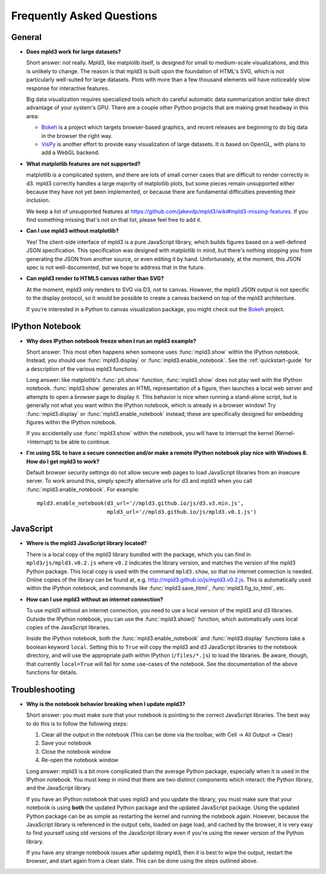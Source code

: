 .. _faq:

Frequently Asked Questions
==========================


General
-------

- **Does mpld3 work for large datasets?**

  Short answer: not really.  Mpld3, like matplolib itself, is designed for small to medium-scale visualizations, and this is unlikely to change. The reason is that mpld3 is built upon the foundation of HTML's SVG, which is not particularly well-suited for large datasets. Plots with more than a few thousand elements will have noticeably slow response for interactive features.

  Big data visualization requires specialized tools which do careful automatic data summarization and/or take direct advantage of your system's GPU. There are a couple other Python projects that are making great headway in this area:

  - `Bokeh <http://bokeh.pydata.org/>`_ is a project which targets browser-based graphics, and recent releases are beginning to do big data in the browser the right way.
  - `VisPy <http://vispy.org>`_ is another effort to provide easy visualization of large datasets. It is based on OpenGL, with plans to add a WebGL backend.

- **What matplotlib features are not supported?**

  matplotlib is a complicated system, and there are lots of small corner cases that are difficult to render correctly in d3. mpld3 correctly handles a large majority of matplotlib plots, but some pieces remain unsupported either because they have not yet been implemented, or because there are fundamental difficulties preventing their inclusion.

  We keep a list of unsupported features at https://github.com/jakevdp/mpld3/wiki#mpld3-missing-features.  If you find something missing that's not on that list, please feel free to add it.

- **Can I use mpld3 without matplotlib?**

  Yes! The client-side interface of mpld3 is a pure JavaScript library, which builds figures based on a well-defined JSON specification. This specification was designed with matplotlib in mind, but there's nothing stopping you from generating the JSON from another source, or even editing it by hand. Unfortunately, at the moment, this JSON spec is not well-documented, but we hope to address that in the future.

- **Can mpld3 render to HTML5 canvas rather than SVG?**

  At the moment, mpld3 only renders to SVG via D3, not to canvas.  However, the mpld3 JSON output is not specific to the display protocol, so it would be possible to create a canvas backend on top of the mpld3 architecture.

  If you're interested in a Python to canvas visualization package, you might check out the `Bokeh <http://bokeh.pydata.org/>`_ project.


IPython Notebook
----------------

- **Why does IPython notebook freeze when I run an mpld3 example?**

  Short answer: This most often happens when someone uses :func:`mpld3.show` within the IPython notebook. Instead, you should use :func:`mpld3.display` or :func:`mpld3.enable_notebook`. See the :ref:`quickstart-guide` for a description of the various mpld3 functions.

  Long answer: like matplotlib's :func:`plt.show` function, :func:`mpld3.show` does not play well with the IPython notebook. :func:`mpld3.show` generates an HTML representation of a figure, then launches a local web server and attempts to open a browser page to display it. This behavior is nice when running a stand-alone script, but is generally not what you want within the IPython notebook, which is already in a browser window! Try :func:`mpld3.display` or :func:`mpld3.enable_notebook` instead; these are specifically designed for embedding figures within the IPython notebook.

  If you accidentally use :func:`mpld3.show` within the notebook, you will have to interrupt the kernel (Kernel->Interrupt) to be able to continue.

- **I'm using SSL to have a secure connection and/or make a remote IPython notebook play nice with Windows 8. How do I get mpld3 to work?**

  Default browser security settings do not allow secure web pages to load JavaScript libraries from an insecure server. To work around this, simply specify alternative urls for d3 and mpld3 when you call :func:`mpld3.enable_notebook`. For example::

    mpld3.enable_notebook(d3_url='//mpld3.github.io/js/d3.v3.min.js',
                          mpld3_url='//mpld3.github.io/js/mpld3.v0.1.js')


JavaScript
----------

- **Where is the mpld3 JavaScript library located?**

  There is a local copy of the mpld3 library bundled with the package, which you can find in ``mpld3/js/mpld3.v0.2.js`` where ``v0.2`` indicates the library version, and matches the version of the mpld3 Python package. This local copy is used with the command ``mpld3.show``, so that no internet connection is needed. Online copies of the library can be found at, e.g. http://mpld3.github.io/js/mpld3.v0.2.js. This is automatically used within the IPython notebook, and commands like :func:`mpld3.save_html`, :func:`mpld3.fig_to_html`, etc.

- **How can I use mpld3 without an internet connection?**

  To use mpld3 without an internet connection, you need to use a local version of the mpld3 and d3 libraries. Outside the IPython notebook, you can use the :func:`mpld3.show()` function, which automatically uses local copies of the JavaScript libraries.

  Inside the IPython notebook, both the :func:`mpld3.enable_notebook` and :func:`mpld3.display` functions take a boolean keyword ``local``. Setting this to ``True`` will copy the mpld3 and d3 JavaScript libraries to the notebook directory, and will use the appropriate path within IPython (``/files/*.js``) to load the libraries. Be aware, though, that currently ``local=True`` will fail for some use-cases of the notebook. See the documentation of the above functions for details.


Troubleshooting
---------------

- **Why is the notebook behavior breaking when I update mpld3?**

  Short answer: you must make sure that your notebook is pointing to the correct JavaScript libraries. The best way to do this is to follow the following steps:

  1. Clear all the output in the notebook (This can be done via the toolbar, with Cell -> All Output -> Clear)
  2. Save your notebook
  3. Close the notebook window
  4. Re-open the notebook window

  Long answer: mpld3 is a bit more complicated than the average Python package, especially when it is used in the IPython notebook. You must keep in mind that there are two distinct components which interact: the Python library, and the JavaScript library.

  If you have an IPython notebook that uses mpld3 and you update the library, you must make sure that your notebook is using **both** the updated Python package and the updated JavaScript package. Using the updated Python package can be as simple as restarting the kernel and running the notebook again. However, because the JavaScript library is referenced in the output cells, loaded on page load, and cached by the browser, it is very easy to find yourself using old versions of the JavaScript library even if you're using the newer version of the Python library.

  If you have any strange notebook issues after updating mpld3, then it is best to wipe the output, restart the browser, and start again from a clean slate. This can be done using the steps outlined above.
